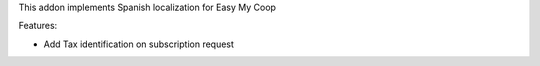 This addon implements Spanish localization for Easy My Coop

Features:

- Add Tax identification on subscription request
